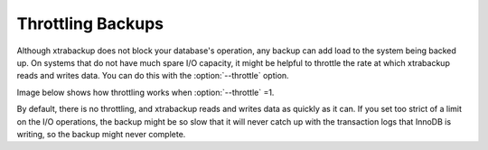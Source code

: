 .. _throttling_backups:

==================
Throttling Backups
==================

Although xtrabackup does not block your database's operation, any backup can add
load to the system being backed up. On systems that do not have much spare I/O
capacity, it might be helpful to throttle the rate at which xtrabackup reads and
writes data. You can do this with the :option:`--throttle` option.

Image below shows how throttling works when :option:`--throttle` =1. 

.. image:: /_static/throttle.png

By default, there is no throttling, and xtrabackup reads and writes data as
quickly as it can. If you set too strict of a limit on the I/O operations, the
backup might be so slow that it will never catch up with the transaction logs
that InnoDB is writing, so the backup might never complete.

